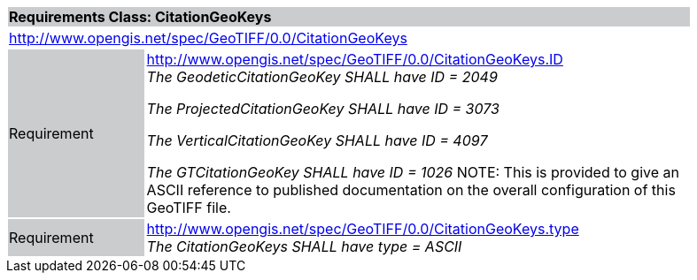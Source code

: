 [cols="1,4",width="90%"]
|===
2+|*Requirements Class: CitationGeoKeys* {set:cellbgcolor:#CACCCE}
2+|http://www.opengis.net/spec/GeoTIFF/0.0/CitationGeoKeys
{set:cellbgcolor:#FFFFFF}

|Requirement {set:cellbgcolor:#CACCCE}
|http://www.opengis.net/spec/GeoTIFF/0.0/CitationGeoKeys.ID +
_The GeodeticCitationGeoKey SHALL have ID = 2049_

_The ProjectedCitationGeoKey SHALL have ID = 3073_

_The VerticalCitationGeoKey SHALL have ID = 4097_

_The GTCitationGeoKey SHALL have ID = 1026_
NOTE: This is provided to give an ASCII
reference to published documentation on the overall configuration of this
GeoTIFF file.
{set:cellbgcolor:#FFFFFF}

|Requirement {set:cellbgcolor:#CACCCE}
|http://www.opengis.net/spec/GeoTIFF/0.0/CitationGeoKeys.type +
_The CitationGeoKeys SHALL have type = ASCII_
{set:cellbgcolor:#FFFFFF}
|===
